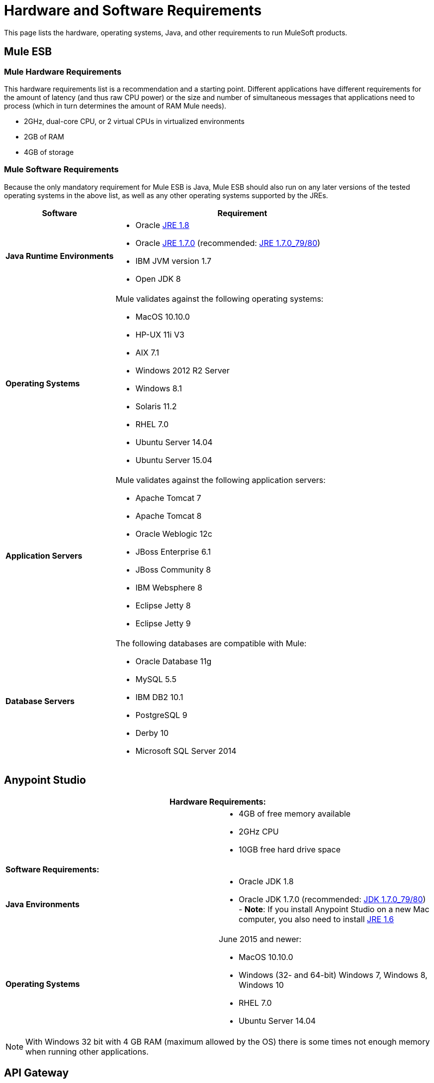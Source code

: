 = Hardware and Software Requirements
:keywords: esb, mule, requirements, os, jdk, installation, jre

This page lists the hardware, operating systems, Java, and other requirements to run MuleSoft products.

== Mule ESB

=== Mule Hardware Requirements

This hardware requirements list is a recommendation and a starting point. Different applications have different requirements for the amount of latency (and thus raw CPU power) or the size and number of simultaneous messages that applications need to process (which in turn determines the amount of RAM Mule needs).

* 2GHz, dual-core CPU, or 2 virtual CPUs in virtualized environments
* 2GB of RAM
* 4GB of storage

=== Mule Software Requirements

Because the only mandatory requirement for Mule ESB is Java, Mule ESB should also run on any later versions of the tested operating systems in the above list, as well as any other operating systems supported by the JREs.

[cols="30a,70a", options="header"]
|===
|Software |Requirement
|*Java Runtime Environments*
a|

* Oracle link:http://www.oracle.com/technetwork/java/javase/overview/index.html[JRE 1.8]
* Oracle link:http://www.oracle.com/technetwork/java/javase/downloads/java-archive-downloads-javase7-521261.html#jre-7u80-oth-JPR[JRE 1.7.0] (recommended: link:http://www.oracle.com/technetwork/java/javase/downloads/java-archive-downloads-javase7-521261.html#jre-7u80-oth-JPR[JRE 1.7.0_79/80])
* IBM JVM version 1.7
* Open JDK 8

|*Operating Systems*
a|Mule validates against the following operating systems:

* MacOS 10.10.0 +
* HP-UX 11i V3
* AIX 7.1
* Windows 2012 R2 Server
* Windows 8.1
* Solaris 11.2
* RHEL 7.0
* Ubuntu Server 14.04
* Ubuntu Server 15.04
|*Application Servers*
a|Mule validates against the following application servers:

* Apache Tomcat 7
* Apache Tomcat 8
* Oracle Weblogic 12c
* JBoss Enterprise 6.1
* JBoss Community 8
* IBM Websphere 8
* Eclipse Jetty 8
* Eclipse Jetty 9
|*Database Servers*
a|The following databases are compatible with Mule:

* Oracle Database 11g
* MySQL 5.5
* IBM DB2 10.1
* PostgreSQL 9
* Derby 10
* Microsoft SQL Server 2014

|===

== Anypoint Studio

[cols=",",options="header"]
|===
2+|*Hardware Requirements:*
|
a|* 4GB of free memory available
* 2GHz CPU
* 10GB free hard drive space
2+|*Software Requirements:*
|*Java Environments*
a|
* Oracle JDK 1.8
* Oracle JDK 1.7.0 (recommended: link:http://www.oracle.com/technetwork/java/javase/downloads/java-archive-downloads-javase7-521261.html#jdk-7u80-oth-JPR[JDK 1.7.0_79/80]) - *Note*: If you install Anypoint Studio on a new Mac computer, you also need to install link:http://www.oracle.com/technetwork/java/javase/downloads/java-archive-downloads-javase6-419409.html[JRE 1.6]

|*Operating Systems*

a|June 2015 and newer:

* MacOS 10.10.0
* Windows (32- and 64-bit) Windows 7, Windows 8, Windows 10
* RHEL 7.0
* Ubuntu Server 14.04

|===

NOTE: With Windows 32 bit with 4 GB RAM (maximum allowed by the OS) there is some times not enough memory when running other applications.

== API Gateway

=== API Gateway Hardware Requirements

This hardware requirements list is a recommendation and a starting point. Different applications have different requirements for the amount of latency (and thus raw CPU power) or the size and number of simultaneous messages that applications need to process (which in turn determines the amount of RAM Mule needs).

* 2GHz, dual-core CPU, or 2 virtual CPUs in virtualized environments
* 2GB of RAM
* 4GB of storage

=== API Gateway Software Requirements

Because the only mandatory requirement for the API Gateway is Java, the API Gateway should also run on any later versions of the tested operating systems in the above list, as well as any other operating systems supported by the JRE.

[cols="30a,70a", options="header"]
|===
|Software |Requirement
|*Java Runtime Environments*
a|* API Gateway 1.3.n and older: Oracle link:http://www.oracle.com/technetwork/java/javase/downloads/java-archive-downloads-javase7-521261.html#jre-7u80-oth-JPR[JRE 1.7]
* API Gateway 2.0.n and newer:
** Oracle link:http://www.oracle.com/technetwork/java/javase/overview/index.html[JRE 1.8]
** JRE 1.7.0 (recommended: link:http://www.oracle.com/technetwork/java/javase/downloads/java-archive-downloads-javase7-521261.html#jre-7u80-oth-JPR[JRE 1.7.0_79/80])
** IBM version 1.7
|*Operating Systems*
a|API Gateway validates against the following operating systems. 

API Gateway 2.0.n and newer:

* Mac OS 10.10.0
* HP-UX 11i V3
* AIX 7.1
* Windows 2012 R2 Server
* Windows 8.1
* Solaris 11.2
* RHEL 7
* Ubuntu Server 14.0.4

API Gateway 1.3.n and older:

The operating systems MuleSoft used to validate the current release are:

* Windows (32- and 64-bit) 2003, 2008, Windows 7, Windows 2012
* Mac OS 10.7, 10.8
* Linux RHEL (64-bit) 5.3, 6.1
* Ubuntu Server 12.04 (64-bit) footnote:[If you use SSL, MuleSoft recommends installing Ubuntu Server 12.14 (64-bit) and newer instead of 12.04.]
* Solaris OS 10
* HP-UX 11i V3
* AIX V7.1
|===

== Anypoint Platform

[cols=",",options="header"]
|===
|*Browsers*
a|* Firefox (latest version)
* Chrome (latest version)
* Safari (latest version)
* Internet Explorer 10 or newer
* Minimum screen resolution of 1024x768
|===

== Anypoint Exchange

[cols=",",options="header"]
|===
|*Browsers*
a|* Firefox (latest version)
* Chrome (latest version)
* Safari (latest version)
* Internet Explorer 10 or newer
* Minimum screen resolution of 1024x768
|===

== CloudHub

[cols=",",options="header"]
|===
|*Browsers*
a|* Firefox (latest version)
* Chrome (latest version)
* Safari (latest version)
* Internet Explorer 11 or newer
* Minimum screen resolution of 1024x768
|===

== DevKit Versions

Any version of Anypoint DevKit from 3.5 and newer is compatible with
all Mule versions 3.5 and newer. Anypoint DevKit version numbering
does not correspond to Mule versions. For example, DevKit 3.8 is
compatible with Mule versions 3.5, 3.6, 3.7, and 3.8.

We recommend using the latest version of Mule with DevKit to get the
latest fixes and improvements.

== Mule Management Console (MMC)

[cols=",",options="header"]
|===
2+|*Hardware Requirements:* footnote:[We strongly recommend running MMC on a separate server from the hardware that runs Mule Runtime.]
|
a|* 2GHz CPU
* 4 GB of RAM
* 10 GB of storage
2+|*Software Requirements:*
|*Java Runtime Environments*
a|* Mule 3.7: Oracle link:http://www.oracle.com/technetwork/java/javase/downloads/java-archive-downloads-javase7-521261.html#jre-7u80-oth-JPR[Java 1.7] and Oracle link:http://www.oracle.com/technetwork/java/javase/overview/index.html[Java 1.8]

* Mule 3.6: Oracle link:http://www.oracle.com/technetwork/java/javase/downloads/java-archive-downloads-javase7-521261.html#jre-7u80-oth-JPR[Java 1.7]
|*Web Application Servers*
a|* JBoss 6 or 6.1
* Apache Tomcat 6.x or 7.x
* Apache Tcat 6.x or 7.x
* WebSphere Application Server 7.0 and 8.0
* Oracle WebLogic 12
* Oracle 12 c (in MMC 3.7.3 and newer)
|*Operating Systems*
|MMC runs the operating systems supported by the above web application servers.
|*Browsers*
a|* Firefox (latest version)
* Chrome (latest version)
* Safari (latest version)
* Internet Explorer 10 or newer
* Minimum screen resolution of 1024x768
|===

=== Compatible Databases for Persisting Data

* link:/mule-management-console/v/3.7/persisting-mmc-data-to-oracle[Oracle]
* link:/mule-management-console/v/3.7/persisting-mmc-data-to-postgresql[Postgres]
* link:/mule-management-console/v/3.7/persisting-mmc-data-to-mysql[MySQL]
* link:/mule-management-console/v/3.7/persisting-mmc-data-to-ms-sql-server[MS SQL Server]

=== Run MMC as a Web Application

Mule Management Console should be run as a web application deployed on a web container such as JBoss or Tomcat, and NOT as a Mule application. We recommend configuring the web application server's memory areas with the following minimum sizes:

*  Heap: 2GB (3GB recommended) 
*  Permanent Generation: 512MB

== Anypoint Studio as Eclipse Plug-in

[cols=",",options="header"]
|===
2+|*Hardware Requirements:*
|
a|* 3GB of RAM
* 2GHz CPU
* 4GB free hard drive space

2+|*Software Requirements:*

|*Eclipse*

a|* Eclipse 4.4.2 for Java Developers or Java EE Developers
* Spring Tool Suite (STS) versions that run on top of Eclipse 4.4.2

|*Java Runtime Environments*

a|* Studio June 2015 and newer: Oracle JDK 1.7 or Oracle JDK 1.8

* Studio March 2015: Oracle JDK 1.7

|*Operating Systems*

a|* Windows (32- or 64-bit) Windows 7, Windows 8
* Mac OS (32- or 64-bit) 
* Linux (32- or 64-bit) 
|===

Get more information about installing link:/mule-user-guide/v/3.7/studio-in-eclipse[Studio as an Eclipse plug-in].

== See Also

* Learn how to link:/mule-user-guide/v/3.7/downloading-and-starting-mule-esb[download, install, and launch] Mule ESB.
* Learn more about installing an link:/mule-user-guide/v/3.7/installing-an-enterprise-license[Enterprise license].
* link:/mule-fundamentals/v/3.7/first-30-minutes-with-mule[Get started] with Anypoint Studio.
* link:https://developer.mulesoft.com/anypoint-platform[Download Mule Community Edition]
* link:https://www.mulesoft.com/platform/studio[Download Anypoint Studio]
* link:http://forums.mulesoft.com[MuleSoft's Forums]
* link:https://www.mulesoft.com/support-and-services/mule-esb-support-license-subscription[MuleSoft Support]
* mailto:support@mulesoft.com[Contact MuleSoft]

